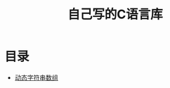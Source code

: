 # README.org
# Author: Claudio <3261958605@qq.com>
# Created: 2017-07-21 18:32:09
# Commentary:
#+TITLE: 自己写的C语言库

* 目录

  - [[file:Strings/README.org][动态字符串数组]]
